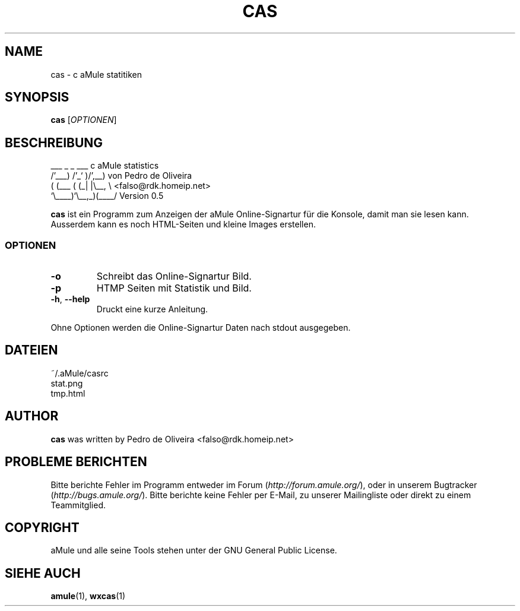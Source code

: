 .TH CAS 1 "March 2005" "cas v0.5" "aMule utilities"
.SH NAME
cas \- c aMule statitiken
.SH SYNOPSIS
.B cas
.RI [ OPTIONEN ]
.SH BESCHREIBUNG
.PP
    ___    _ _   ___    c aMule statistics
  /'___) /'_` )/',__)   von Pedro de Oliveira
 ( (___ ( (_| |\\\__, \\   <falso@rdk.homeip.net>
 `\\____)`\\__,_)(____/   Version 0.5
.PP
\fBcas\fR ist ein Programm zum Anzeigen der aMule Online-Signartur
für die Konsole, damit man sie lesen kann. Ausserdem kann es noch HTML-Seiten 
und kleine Images erstellen.
.SS OPTIONEN
.TP
\fB\-o\fR
Schreibt das Online-Signartur Bild.
.TP
\fB\-p\fR
HTMP Seiten mit Statistik und Bild.
.TP
\fB\-h\fR, \fB\-\-help\fR
Druckt eine kurze Anleitung.
.P
Ohne Optionen werden die Online-Signartur Daten nach stdout ausgegeben.
.SH DATEIEN
~/.aMule/casrc
.br
stat.png
.br
tmp.html
.SH AUTHOR
\fBcas\fR was written by Pedro de Oliveira <falso@rdk.homeip.net>
.SH PROBLEME BERICHTEN
Bitte berichte Fehler im Programm entweder im Forum (\fIhttp://forum.amule.org/\fR), oder in unserem Bugtracker (\fIhttp://bugs.amule.org/\fR).
Bitte berichte keine Fehler per E-Mail, zu unserer Mailingliste oder direkt zu einem Teammitglied.
.SH COPYRIGHT
aMule und alle seine Tools stehen unter der GNU General Public License.
.SH SIEHE AUCH
\fBamule\fR(1), \fBwxcas\fR(1)
